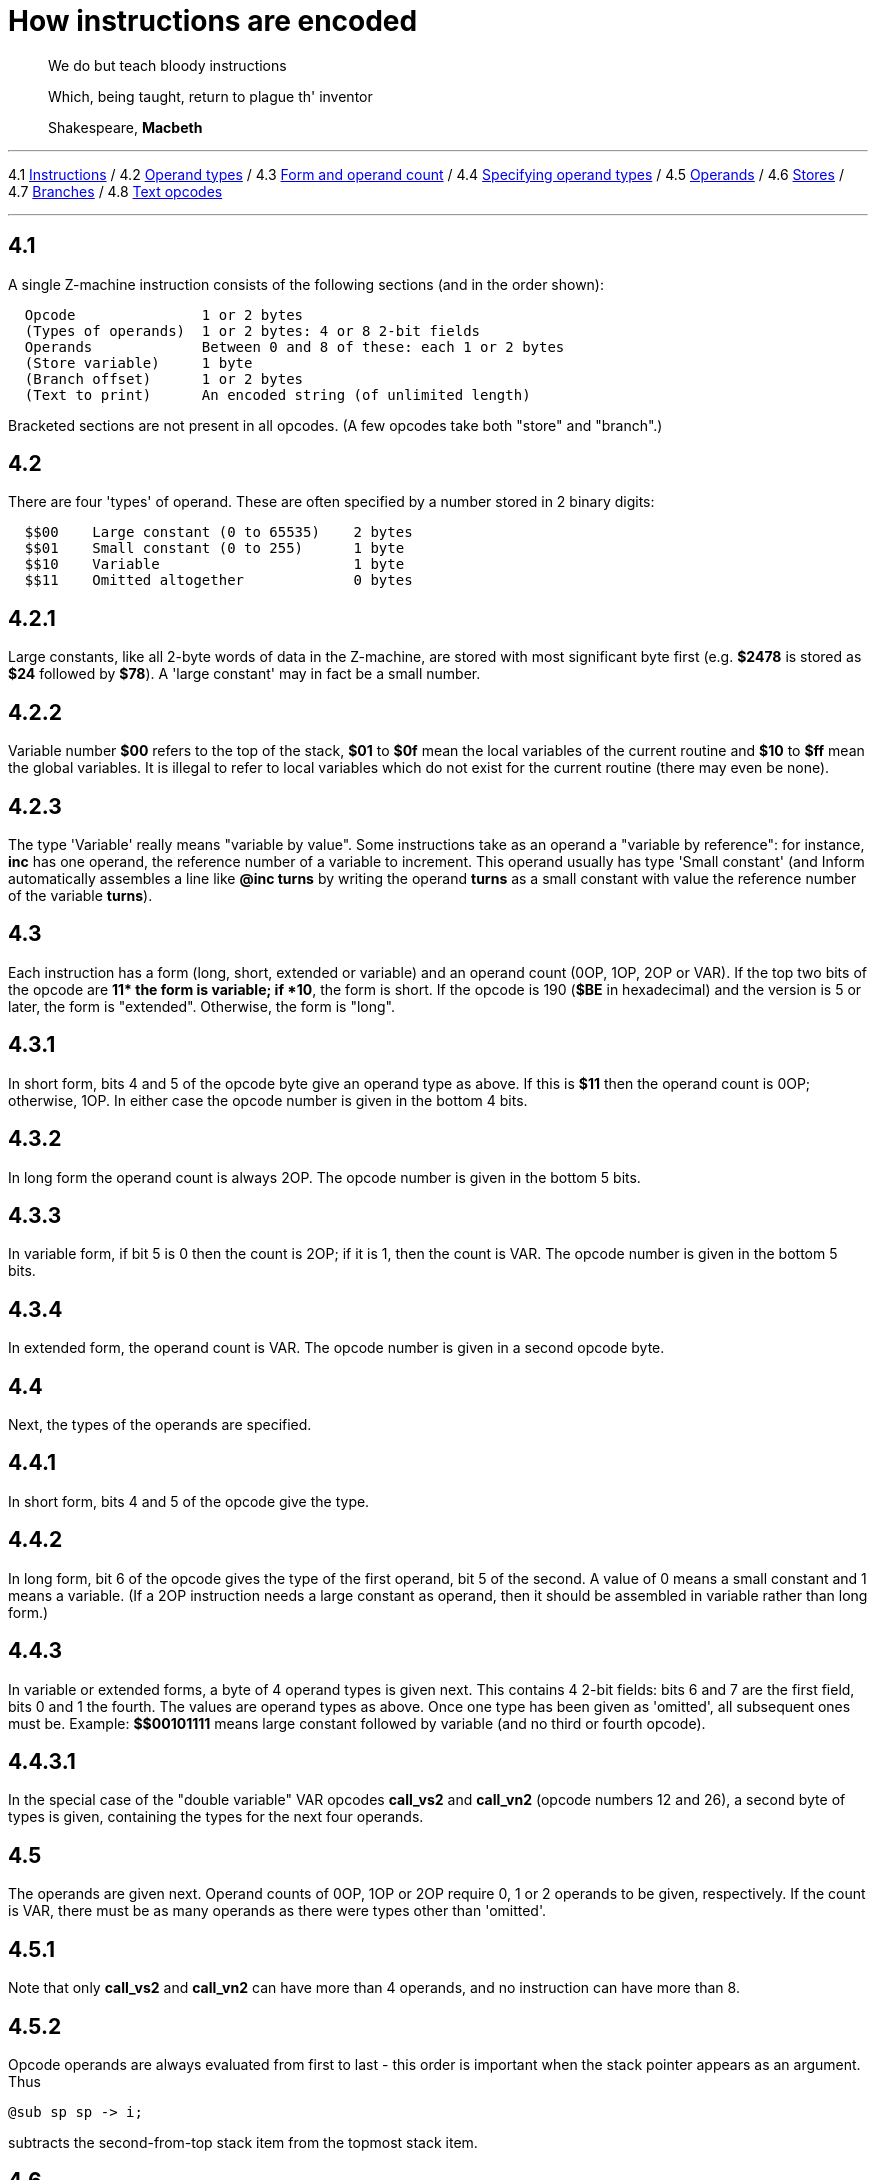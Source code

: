 
= How instructions are encoded

____
We do but teach bloody instructions

Which, being taught, return to plague th' inventor

Shakespeare, *Macbeth*
____

'''''

4.1 link:#one[Instructions] / 4.2 link:#two[Operand types] / 4.3 link:#three[Form and operand count] / 4.4 link:#four[Specifying operand types] / 4.5 link:#five[Operands] / 4.6 link:#six[Stores] / 4.7 link:#seven[Branches] / 4.8 link:#eight[Text opcodes]

'''''

[[one]]
== 4.1

A single Z-machine instruction consists of the following sections (and in the order shown):

....
  Opcode               1 or 2 bytes
  (Types of operands)  1 or 2 bytes: 4 or 8 2-bit fields
  Operands             Between 0 and 8 of these: each 1 or 2 bytes
  (Store variable)     1 byte
  (Branch offset)      1 or 2 bytes
  (Text to print)      An encoded string (of unlimited length)
....

Bracketed sections are not present in all opcodes. (A few opcodes take both "store" and "branch".)

[[two]]
== 4.2

There are four 'types' of operand. These are often specified by a number stored in 2 binary digits:

....
  $$00    Large constant (0 to 65535)    2 bytes
  $$01    Small constant (0 to 255)      1 byte
  $$10    Variable                       1 byte
  $$11    Omitted altogether             0 bytes
....

[[section]]
== 4.2.1

Large constants, like all 2-byte words of data in the Z-machine, are stored with most significant byte first (e.g. *$2478* is stored as *$24* followed by *$78*). A 'large constant' may in fact be a small number.

[[section-1]]
== 4.2.2

Variable number *$00* refers to the top of the stack, *$01* to *$0f* mean the local variables of the current routine and *$10* to *$ff* mean the global variables. It is illegal to refer to local variables which do not exist for the current routine (there may even be none).

[[section-2]]
== 4.2.3

The type 'Variable' really means "variable by value". Some instructions take as an operand a "variable by reference": for instance, *inc* has one operand, the reference number of a variable to increment. This operand usually has type 'Small constant' (and Inform automatically assembles a line like *@inc turns* by writing the operand *turns* as a small constant with value the reference number of the variable *turns*).

[[three]]
== 4.3

Each instruction has a form (long, short, extended or variable) and an operand count (0OP, 1OP, 2OP or VAR). If the top two bits of the opcode are *$$11* the form is variable; if *$$10*, the form is short. If the opcode is 190 (*$BE* in hexadecimal) and the version is 5 or later, the form is "extended". Otherwise, the form is "long".

[[section-3]]
== 4.3.1

In short form, bits 4 and 5 of the opcode byte give an operand type as above. If this is *$11* then the operand count is 0OP; otherwise, 1OP. In either case the opcode number is given in the bottom 4 bits.

[[section-4]]
== 4.3.2

In long form the operand count is always 2OP. The opcode number is given in the bottom 5 bits.

[[section-5]]
== 4.3.3

In variable form, if bit 5 is 0 then the count is 2OP; if it is 1, then the count is VAR. The opcode number is given in the bottom 5 bits.

[[section-6]]
== 4.3.4

In extended form, the operand count is VAR. The opcode number is given in a second opcode byte.

[[four]]
== 4.4

Next, the types of the operands are specified.

[[section-7]]
== 4.4.1

In short form, bits 4 and 5 of the opcode give the type.

[[section-8]]
== 4.4.2

In long form, bit 6 of the opcode gives the type of the first operand, bit 5 of the second. A value of 0 means a small constant and 1 means a variable. (If a 2OP instruction needs a large constant as operand, then it should be assembled in variable rather than long form.)

[[section-9]]
== 4.4.3

In variable or extended forms, a byte of 4 operand types is given next. This contains 4 2-bit fields: bits 6 and 7 are the first field, bits 0 and 1 the fourth. The values are operand types as above. Once one type has been given as 'omitted', all subsequent ones must be. Example: *$$00101111* means large constant followed by variable (and no third or fourth opcode).

[[section-10]]
== 4.4.3.1

In the special case of the "double variable" VAR opcodes *call_vs2* and *call_vn2* (opcode numbers 12 and 26), a second byte of types is given, containing the types for the next four operands.

[[five]]
== 4.5

The operands are given next. Operand counts of 0OP, 1OP or 2OP require 0, 1 or 2 operands to be given, respectively. If the count is VAR, there must be as many operands as there were types other than 'omitted'.

[[section-11]]
== 4.5.1

Note that only *call_vs2* and *call_vn2* can have more than 4 operands, and no instruction can have more than 8.

[[section-12]]
== 4.5.2

Opcode operands are always evaluated from first to last - this order is important when the stack pointer appears as an argument. Thus

....
@sub sp sp -> i;
....

subtracts the second-from-top stack item from the topmost stack item.

[[six]]
== 4.6

"Store" instructions return a value: e.g., *mul* multiplies its two operands together. Such instructions must be followed by a single byte giving the variable number of where to put the result.

[[seven]]
== 4.7

Instructions which test a condition are called "branch" instructions. The branch information is stored in one or two bytes, indicating what to do with the result of the test. If bit 7 of the first byte is 0, a branch occurs when the condition was false; if 1, then branch is on true. If bit 6 is set, then the branch occupies 1 byte only, and the "offset" is in the range 0 to 63, given in the bottom 6 bits. If bit 6 is clear, then the offset is a signed 14-bit number given in bits 0 to 5 of the first byte followed by all 8 of the second.

[[section-13]]
== 4.7.1

An offset of 0 means "return false from the current routine", and 1 means "return true from the current routine".

[[section-14]]
== 4.7.2

Otherwise, a branch moves execution to the instruction at address

....
  Address after branch data + Offset - 2.
....

[[eight]]
== 4.8

Two opcodes, *print* and *print_ret*, are followed by a text string. This is stored according to the usual rules: in particular execution continues after the last 2-byte word of text (the one with top bit set).

'''''

== Remarks

Some opcodes have type VAR only because the available codes for the other types had run out; *print_char*, for instance. Others, especially *call*, need the flexibility to have between 1 and 4 operands.

The Inform assembler can assemble branches in either form, though the programmer should always use long form unless there's a good reason. Inform automatically optimises branch statements so as to force as many of them as possible into short form. (This optimisation will happen to branches written by hand in assembler as well as to branches compiled by Inform.)

The disassembler *Txd* numbers locals from 0 to 14 and globals from 0 to 239 in its output (corresponding to variable numbers 1 to 15, and 16 to 255, respectively).

The branch formula is sensible because in the natural implementation, the program counter is at the address after the branch data when the branch takes place: thus it can be regarded as

....
  PC = PC + Offset - 2.
....

If the rule were simply "add the offset" then, since the offset couldn't be 0 or 1 (because of the return-false and return-true values), we would never be able to skip past a 1-byte instruction (say, a 0OP like *quit*), or specify the branch "don't branch at all" (sometimes useful to ignore the result of the test altogether). Subtracting 2 means that the only effects we can't achieve are

....
  PC = PC - 1     and     PC = PC - 2
....

and we would never want these anyway, since they would put the program counter somewhere back inside the same instruction, with horrid consequences.

'''''

== On disassembly

Briefly, the first byte of an instruction can be decoded using the following table:

....
  $00 -- $1f  long      2OP     small constant, small constant
  $20 -- $3f  long      2OP     small constant, variable
  $40 -- $5f  long      2OP     variable, small constant
  $60 -- $7f  long      2OP     variable, variable
  $80 -- $8f  short     1OP     large constant
  $90 -- $9f  short     1OP     small constant
  $a0 -- $af  short     1OP     variable
  $b0 -- $bf  short     0OP
  except $be  extended opcode given in next byte
  $c0 -- $df  variable  2OP     (operand types in next byte)
  $e0 -- $ff  variable  VAR     (operand types in next byte(s))
....

Here is an example disassembly:

....
  @inc_chk c 0 label;    05 02 00 d4
      long form; count 2OP; opcode number 5; operands:
          02     small constant (referring to variable c)
          00     small constant 0
      branch if true: 1-byte offset, 20 (since label is
      18 bytes forward from here).
  @print "Hello.^";      b2 11 aa 46 34 16 45 9c a5
      short form; count 0OP.
      literal string, Z-chars: 4 13 10  17 17 20  5 18 5  7 5 5.
  @mul 1000 c -> sp;     d6 2f 03 e8 02 00
      variable form; count 2OP; opcode number 22; operands:
          03 e8  long constant (1000 decimal)
          02     variable c
      store result to stack pointer (var number 00).
  @call_1n Message;      8f 01 56
      short form; count 1OP; opcode number 15; operand:
          01 56  long constant (packed address of routine)
  .label;
....

'''''

link:index.html[Contents] / link:preface.html[Preface] / link:overview.html[Overview]

Section link:sect01.html[1] / link:sect02.html[2] / link:sect03.html[3] / link:sect04.html[4] / link:sect05.html[5] / link:sect06.html[6] / link:sect07.html[7] / link:sect08.html[8] / link:sect09.html[9] / link:sect10.html[10] / link:sect11.html[11] / link:sect12.html[12] / link:sect13.html[13] / link:sect14.html[14] / link:sect15.html[15] / link:sect16.html[16]

Appendix link:appa.html[A] / link:appb.html[B] / link:appc.html[C] / link:appd.html[D] / link:appe.html[E] / link:appf.html[F]

'''''
